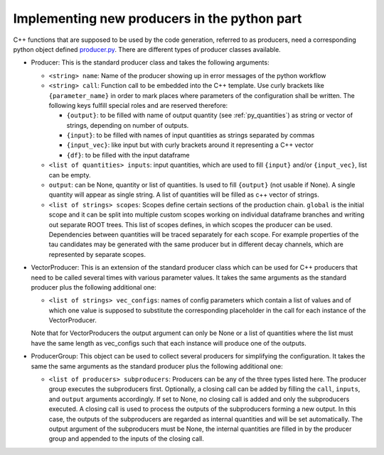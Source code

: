 Implementing new producers in the python part
=============================================

C++ functions that are supposed to be used by the code generation, referred to as producers, need a corresponding python object defined producer.py_.
There are different types of producer classes available.

.. _producer.py: https://github.com/KIT-CMS/CROWN/blob/main/code_generation/producer.py

- Producer: This is the standard producer class and takes the following arguments:

  - ``<string> name``: Name of the producer showing up in error messages of the python workflow
  - ``<string> call``: Function call to be embedded into the C++ template. Use curly brackets like ``{parameter_name}`` in order to mark places where parameters of the configuration shall be written. The following keys fulfill special roles and are reserved therefore:

    - ``{output}``: to be filled with name of output quantity (see :ref:`py_quantities`) as string or vector of strings, depending on number of outputs.
    - ``{input}``: to be filled with names of input quantities as strings separated by commas
    - ``{input_vec}``: like input but with curly brackets around it representing a C++ vector
    - ``{df}``: to be filled with the input dataframe

  - ``<list of quantities> inputs``: input quantities, which are used to fill ``{input}`` and/or ``{input_vec}``, list can be empty.
  - ``output``: can be None, quantity or list of quantities. Is used to fill ``{output}`` (not usable if None). A single quantity will appear as single string. A list of quantities will be filled as c++ vector of strings.
  - ``<list of strings> scopes``: Scopes define certain sections of the production chain. ``global`` is the initial scope and it can be split into multiple custom scopes working on individual dataframe branches and writing out separate ROOT trees. This list of scopes defines, in which scopes the producer can be used. Dependencies between quantities will be traced separately for each scope. For example properties of the tau candidates may be generated with the same producer but in different decay channels, which are represented by separate scopes.

- VectorProducer: This is an extension of the standard producer class which can be used for C++ producers that need to be called several times with various parameter values. It takes the same arguments as the standard producer plus the following additional one:

  - ``<list of strings> vec_configs``: names of config parameters which contain a list of values and of which one value is supposed to substitute the corresponding placeholder in the call for each instance of the VectorProducer.

  Note that for VectorProducers the output argument can only be None or a list of quantities where the list must have the same length as vec_configs such that each instance will produce one of the outputs.

- ProducerGroup: This object can be used to collect several producers for simplifying the configuration. It takes the same the same arguments as the standard producer plus the following additional one:

  - ``<list of producers> subproducers``: Producers can be any of the three types listed here. The producer group executes the subproducers first. Optionally, a closing call can be added by filling the ``call``, ``inputs``, and ``output`` arguments accordingly. If set to None, no closing call is added and only the subproducers executed. A closing call is used to process the outputs of the subproducers forming a new output. In this case, the outputs of the subproducers are regarded as internal quantities and will be set automatically. The output argument of the subproducers must be None, the internal quantities are filled in by the producer group and appended to the inputs of the closing call.

.. _quantity: py_quantities.rst